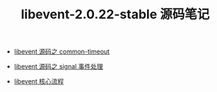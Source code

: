 #+TITLE: libevent-2.0.22-stable 源码笔记

- [[./common-timeout.org][libevent 源码之 common-timeout]]

- [[./signal 事件处理.org][libevent 源码之 signal 事件处理]]

- [[./libevent 核心流程.org][libevent 核心流程]]
